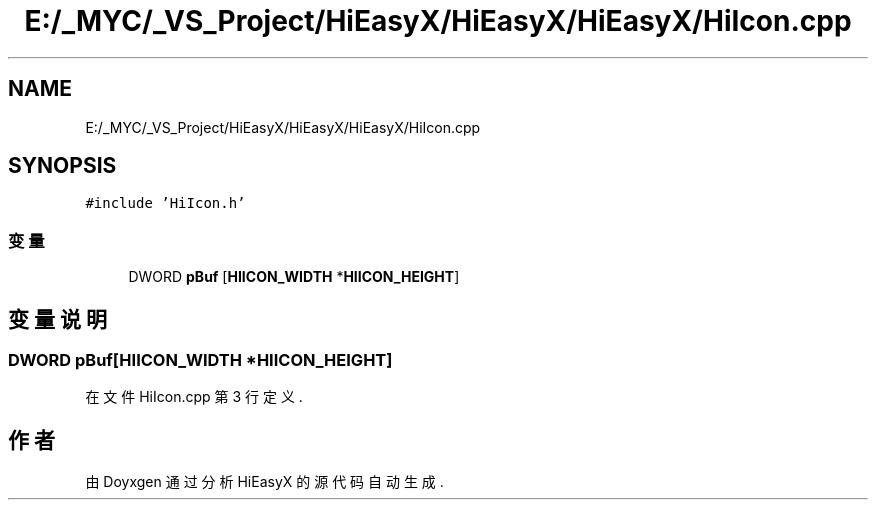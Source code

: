 .TH "E:/_MYC/_VS_Project/HiEasyX/HiEasyX/HiEasyX/HiIcon.cpp" 3 "2023年 一月 13日 星期五" "Version Ver 0.3.0" "HiEasyX" \" -*- nroff -*-
.ad l
.nh
.SH NAME
E:/_MYC/_VS_Project/HiEasyX/HiEasyX/HiEasyX/HiIcon.cpp
.SH SYNOPSIS
.br
.PP
\fC#include 'HiIcon\&.h'\fP
.br

.SS "变量"

.in +1c
.ti -1c
.RI "DWORD \fBpBuf\fP [\fBHIICON_WIDTH\fP *\fBHIICON_HEIGHT\fP]"
.br
.in -1c
.SH "变量说明"
.PP 
.SS "DWORD pBuf[\fBHIICON_WIDTH\fP *\fBHIICON_HEIGHT\fP]"

.PP
在文件 HiIcon\&.cpp 第 3 行定义\&.
.SH "作者"
.PP 
由 Doyxgen 通过分析 HiEasyX 的 源代码自动生成\&.
